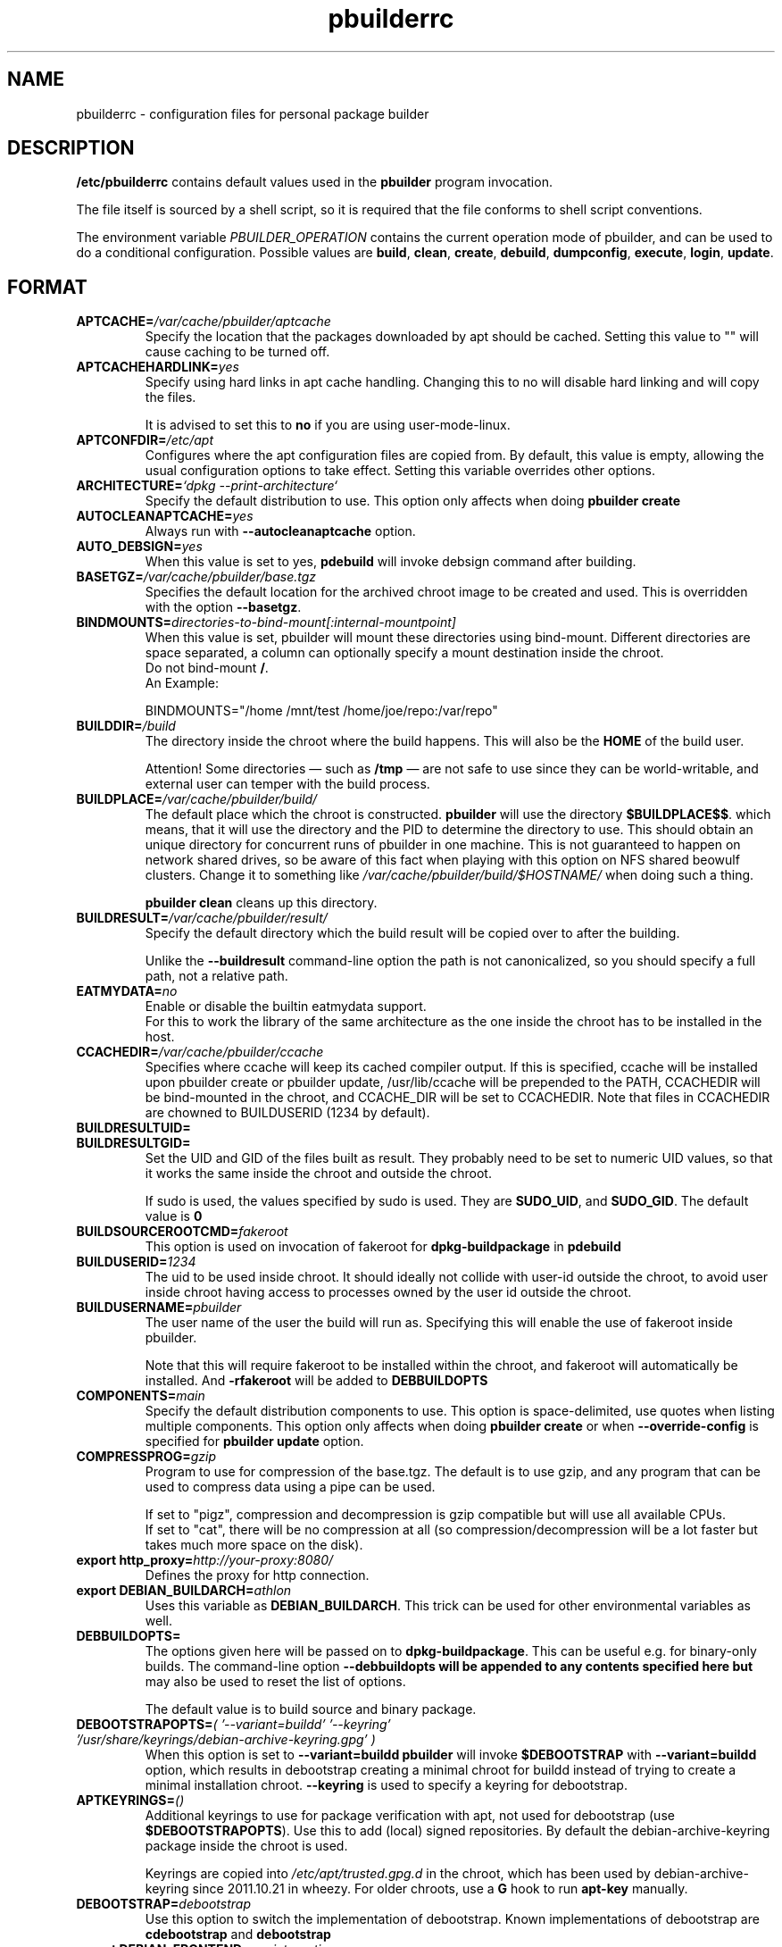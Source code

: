 .TH "pbuilderrc" 5 "2016 March" "Debian" "pbuilder"
.SH NAME
pbuilderrc \- configuration files for personal package builder
.SH DESCRIPTION
.B "/etc/pbuilderrc"
contains default values used in the
.B "pbuilder"
program invocation.
.PP
The file itself is sourced by a shell script, so
it is required that the file conforms to shell script conventions.
.PP
The environment variable
.I PBUILDER_OPERATION
contains the current operation mode of pbuilder, and can be used to do a
conditional configuration.
Possible values are \fBbuild\fR, \fBclean\fR, \fBcreate\fR, \fBdebuild\fR,
\fBdumpconfig\fR, \fBexecute\fR, \fBlogin\fR, \fBupdate\fR.

.SH "FORMAT"
.TP
.BI "APTCACHE=" "/var/cache/pbuilder/aptcache"
Specify the location that the packages downloaded by apt
should be cached.
Setting this value to "" will cause caching to be
turned off.
.TP
.BI "APTCACHEHARDLINK=" "yes"
Specify using hard links in apt cache handling.
Changing this to no will disable hard linking and will
copy the files.

It is advised to set this to
.B "no"
if you are using user-mode-linux.
.TP
.BI "APTCONFDIR=" "/etc/apt"
Configures where the apt configuration files are copied from.
By default, this value is empty,
allowing the usual configuration options
to take effect.
Setting this variable overrides other options.
.TP
.BI "ARCHITECTURE=" "`dpkg \-\-print\-architecture`"
Specify the default distribution to use.
This option only affects when doing
.B "pbuilder create"
.TP
.BI "AUTOCLEANAPTCACHE=" "yes"
Always run with
.B "\-\-autocleanaptcache"
option.
.TP
.BI "AUTO_DEBSIGN=" "yes"
When this value is set to yes,
.B pdebuild
will invoke debsign command after building.
.TP
.BI "BASETGZ=" "/var/cache/pbuilder/base.tgz"
Specifies the default location for the archived
chroot image to be created and used.
This is overridden with the option
.BR "\-\-basetgz" "."
.TP
.BI "BINDMOUNTS=" "directories-to-bind-mount[:internal-mountpoint]"
When this value is set, pbuilder will mount these directories using
bind-mount.  Different directories are space separated, a column can optionally
specify a mount destination inside the chroot.
.br
Do not bind-mount
.BR "/" .
.br
An Example:

.EX
BINDMOUNTS="/home /mnt/test /home/joe/repo:/var/repo"
.EE
.TP
.BI "BUILDDIR=" "/build"
The directory inside the chroot where the build happens. This will also be the
.B HOME
of the build user.

Attention! Some directories \(em such as
.B /tmp
\(em are not safe to use since they can be world-writable, and external user can
temper with the build process.
.TP
.BI "BUILDPLACE=" "/var/cache/pbuilder/build/"
The default place which the chroot is constructed.
.B pbuilder
will use the directory
.BR "$BUILDPLACE$$" "."
which means, that it will use the directory and the
PID to determine the directory to use.
This should obtain an unique directory for
concurrent runs of pbuilder in one machine.
This is not guaranteed to happen on network shared drives,
so be aware of this fact when playing with this option
on NFS shared beowulf clusters.
Change it to something like
.I "/var/cache/pbuilder/build/$HOSTNAME/"
when doing such a thing.

.B "pbuilder clean"
cleans up this directory.
.TP
.BI "BUILDRESULT=" "/var/cache/pbuilder/result/"
Specify the default directory which the build result will
be copied over to after the building.

Unlike the
.B "\-\-buildresult"
command-line option the path is not canonicalized, so you should specify a
full path, not a relative path.
.TP
.BI "EATMYDATA=" "no"
Enable or disable the builtin eatmydata support.
.br
For this to work the library of the same architecture as the one inside the
chroot has to be installed in the host.
.TP
.BI "CCACHEDIR=" "/var/cache/pbuilder/ccache"
Specifies where ccache will keep its cached compiler output.
If this is specified, ccache will be installed upon pbuilder create or
pbuilder update, /usr/lib/ccache will be prepended to the PATH,
CCACHEDIR will be bind-mounted in the chroot, and CCACHE_DIR will be
set to CCACHEDIR.  Note that files in CCACHEDIR are chowned to
BUILDUSERID (1234 by default).
.TP
.BI "BUILDRESULTUID="
.TP
.BI "BUILDRESULTGID="
Set the UID and GID of the files built as result.
They probably need to be set to numeric UID values,
so that it works the same inside the chroot and outside the
chroot.

If sudo is used, the values specified by sudo is used.
They are
.BR "SUDO_UID" ", and"
.BR "SUDO_GID" ". "
The default value is
.B "0"
.TP
.BI "BUILDSOURCEROOTCMD=" "fakeroot"
This option is used on invocation of fakeroot
for
.B "dpkg\-buildpackage"
in
.B "pdebuild"
.TP
.BI "BUILDUSERID=" "1234"
The uid to be used inside chroot.
It should ideally not collide with user-id outside the chroot,
to avoid user inside chroot having access to
processes owned by the user id outside the chroot.
.TP
.BI "BUILDUSERNAME=" "pbuilder"
The user name of the user the build will run as.
Specifying this will enable the use of fakeroot inside
pbuilder.

Note that this will require fakeroot to be installed within
the chroot, and fakeroot will automatically be installed.
And
.B "\-rfakeroot"
will be added to
.B "DEBBUILDOPTS"
.TP
.BI "COMPONENTS=" "main"
Specify the default distribution components to use.
This option is space-delimited, use quotes when listing multiple components.
This option only affects when doing
.B "pbuilder create"
or when
.B "\-\-override\-config"
is specified for
.B "pbuilder update"
option.
.TP
.BI "COMPRESSPROG=" "gzip"
Program to use for compression of the base.tgz.
The default is to use gzip, and any program that can be used to compress data
using a pipe can be used.

If set to "pigz", compression and decompression is gzip compatible
but will use all available CPUs.
.br
If set to "cat", there will be no compression at all (so compression/decompression
will be a lot faster but takes much more space on the disk).
.TP
.BI "export http_proxy=" "http://your-proxy:8080/"
Defines the proxy for http connection.
.TP
.BI "export DEBIAN_BUILDARCH=" "athlon"
Uses this variable as
.BR "DEBIAN_BUILDARCH" "."
This trick can be used for other environmental variables as well.
.TP
.BI "DEBBUILDOPTS=" ""
The options given here will be passed on to
.BR dpkg\-buildpackage .
This can be useful e.g. for binary-only builds. The command-line option
.B "\-\-debbuildopts" will be appended to any contents specified here but
may also be used to reset the list of options.

The default value is to build source and binary package.
.TP
.BI "DEBOOTSTRAPOPTS=" "( '\-\-variant=buildd' '\-\-keyring' '/usr/share/keyrings/debian\-archive\-keyring.gpg' )"
When this option is set to
.B "\-\-variant=buildd"
.B "pbuilder"
will invoke
.B "$DEBOOTSTRAP"
with
.B "\-\-variant=buildd"
option, which results in debootstrap creating a minimal chroot for
buildd instead of trying to create a minimal installation chroot.
.B "\-\-keyring"
is used to specify a keyring for debootstrap.
.TP
.BI "APTKEYRINGS=" "()"
Additional keyrings to use for package verification with apt, not used for
debootstrap (use
.BR "$DEBOOTSTRAPOPTS" ).
Use this to add (local) signed repositories. By default the
debian-archive-keyring package inside the chroot is used.

Keyrings are copied into
.I "/etc/apt/trusted.gpg.d"
in the chroot, which has been used by debian-archive-keyring since 2011.10.21
in wheezy. For older chroots, use a
.B G
hook to run
.B "apt\-key"
manually.
.TP
.BI "DEBOOTSTRAP=" "debootstrap"
Use this option to switch the implementation of
debootstrap.
Known implementations of debootstrap are
.B "cdebootstrap"
and
.B "debootstrap"
.TP
.BI "export DEBIAN_FRONTEND=" "noninteractive"
Sets interactiveness of pbuilder run.
Setting this value to blank will cause the
pbuilder run to be interactive.
Change this value when noninteractive upgrades
do not work.
.TP
.BI "DISTRIBUTION=" "sid"
Specify the default distribution to use.
This option only affects when doing
.B "pbuilder create"
or when
.B "\-\-override\-config"
is specified for
.B "pbuilder update"
option.
.TP
.BI "EXTRAPACKAGES=" """ccache lintian XXX"""
Specifies extra packages which the system should install
in the chroot on
.BR "pbuilder create" "."
This is a space-delimited list.
Also this is installed on
.B "pbuilder update"
.TP
.BI "HOOKDIR=" "/usr/lib/pbuilder/hooks"
Specifies the default location for the user hooks
directory.
This is overridden with the option
.BR "\-\-hookdir" "."

If this is specified, hooks are searched for in
the chroot, when running
.BR "pbuilder" "."
If it is not defined, or is an empty string,
hooks are not executed.

For details, see
.B "pbuilder(8)"
.TP
.BI "LOGLEVEL=" "I"
Specify how much output you want from pbuilder, valid values are
.BR E
(errors only),
.BR W
(errors and warnings),
.BR I
(errors, warnings and informational) and
.BR D
(everything including some debug messages).
.TP
.BI "USECOLORS=" "auto"
Specify whether you'd like to see colored output from pbuilder.  Valid values are
.B auto
(to try to automatically detect whether the terminal supports them),
.B yes
(to always use colors), and
.B no
(to never use colors).
.TP
.BI "MIRRORSITE=" "http://www.jp.debian.org/debian"
Specify the mirror site which contains the
main Debian distribution.

Note that you cannot really use
.B "file:/"
kind of URL, because the location needs to be accessible from within
the chroot.
.TP
.BI "OTHERMIRROR=" "deb http://xxx/xxx/ ./ " "[|" " other deb lines... " "]"
The lines which is added to the sources.list, delimited with
.B "|"
Like:
.br
.B "deb http://local/mirror sid main|deb file:/usr/local/mirror ./"

The deb lines here are the ones that will appear at the top of the
.B "sources.list"
inside the chroot.
Be sure to follow the syntax rules of
.BR "sources.list" "(5)."
These lines appear at the beginning of the
constructed sources file, so this is the place to list your
.B "local"
mirror sites; apt will then use them in preference to the ones
listed in
.B "MIRRORSITE".

To make changes on mirror site effective on
.B update
.B "\-\-override\-config"
needs to be specified.
.TP
.BI "PDEBUILD_PBUILDER=" "pbuilder"
Specify what pbuilder implementation to use for pdebuild.
The currently possible values are
.B "pbuilder"
and
.B "cowbuilder"
.TP
.BI "PKGNAME_LOGFILE_EXTENSION=" "_$(dpkg \-\-print\-architecture).build"
The extension of filename used in pkgname\-logfile option.
.TP
.BI "PKGNAME_LOGFILE=" "yes"
Always run with
.B "\-\-pkgname\-logfile"
option, and create a logfile named after the package name.
.TP
.BI "PBUILDERROOTCMD=" "sudo \-E"
This option is used on invocation of
.B "pbuilder build"
in
.B "pdebuild"
.TP
.BI "PBUILDERSATISFYDEPENDSCMD=" "/usr/lib/pbuilder/pbuilder\-satisfydepends"
This option is used by various parts of pbuilder to satisfy
(i.e. install) the build-dependencies of a package.  There are four
implementations:

The "experimental" implementation,
"pbuilder\-satisfydepends\-experimental", which might be useful to pull
packages from experimental or from repositories with a low APT Pin
Priority.

The "aptitude" implementation, which will resolve build-dependencies
and build-conflicts with aptitude which helps dealing with complex
cases but does not support unsigned APT repositories.

The "gdebi" implementation, which will resolve build-dependencies
using gdebi tool, faster than classic implementation, and does not
require installation of a dummy package like the aptitude
implementation.

The "classic" implementation, which was the original implementation
used until 0.172.

The default is now "aptitude".
.TP
.BI "PBUILDERSATISFYDEPENDSOPT=" "()"
Array of flags to give to pbuilder\-satisfydepends.

.TP
.BI "ALLOWUNTRUSTED=" "no"
Allow untrusted (no key installed) and unsigned repositories.
.BI Warning:
Enabling this option may allow remote attackers to compromise the system.
Better use signed repositories and
.B "$APTKEYRINGS"
to add the key(s).

.TP
.BI "APTGETOPT=" "()"
Extra flags to give to apt\-get.

.TP
.BI "APTITUDEGETOPT=" "()"
Extra flags to give to aptitude.

.TP
.BI "DEBDELTA=" "no"
Enable use of debdelta to download the needed updated in the chroot, if
debdelta is already installed.

.TP
.BI "REMOVEPACKAGES=" "lilo"
Specify the packages to be removed on creation of
.B base.tgz
Leaving lilo in the chroot is like keeping a timebomb...
.TP
.BI "TIMEOUT_TIME=" "2h"
Sets timeout time.
Build will be stopped with SIGTERM after the set time.
.TP
.BI "USEDEVFS=" "no"
Whether to use DEVFS or not.  Has no effect on kFreeBSD, as DEVFS is always used.
.TP
.BI "USEDEVPTS=" "yes"
Specify
.B yes
when it is desired to mount
.B /dev/pts
interface. It is usually a good idea, since there
are many software which fail miserably when there is no
.B /dev/pts
being mounted.
.TP
.BI "USESYSFS=" "yes"
Whether to mount a sysfs (linsysfs for KFreeBSD) in
.B /sys
or not.  Has no effect on GNU/Hurd hosts, where sysfs is not available.
It is usually a good idea, since there are several software which require
.B /sys
being populated.
.TP
.BI "USENETWORK=" "no"
Specify
.B yes
when you do not want to disable network access during build.
Network is not available on a Debian buildd, so you might
want to keep the default.
Disabling network access currently only works on Linux.
.TP
.BI "USERUNSHM=" "yes"
Specify
.B yes
when it is desired to mount
.B /run/shm
mount point. It is usually a good idea in order to work with software that expect shm to work.
.TP
.BI "USE_PDEBUILD_INTERNAL=" "yes"
When this option is set to
.I yes
.B "pdebuild\-internal"
implementation of
.B pdebuild
is used.
.TP
.BI "USEPROC=" "yes"
Specify
.B yes
when it is desired to mount
.B /proc
interface. It is usually a good idea, since there are many
software which fail miserably when there is no
.B /proc
being mounted.
.TP
.BI "ADDITIONAL_BUILDRESULTS="""
Array of additional files to copy out of the build area.
.TP
.BI "CONFDIR=" "/etc/pbuilder/conf_files"
.B pbuilder
copies some configuration files (like
.B /etc/hosts
or
.BR /etc/hostname )
from the host system into the chroot.  If the directory specified here
exists and contains one of the copied files (without the leading /etc) that
file will be copied from here instead of the system one.
.TP
.BI "BUILD_HOME=" "/nonexistent"
Set the what the
.B HOME
environment variable points to during the builds.  It defaults to a non-existing
directory to prevent builds from writing to HOME, which is reserved to users.
If you need a working HOME you can set it to
.B $BUILDDIR
instead.
.TP
.BI "BINNMU_MAINTAINER=" ""
Set the value of the maintainer name and email in the changelog during binNMU.
Such value is then copied to the Changed-By field of the .changes file.  Can be
set at run time with the
.B --bin-nmu-maintainer
command line option.


.SH "AUTHOR"
Initial coding, and main maintenance is done by
Junichi Uekawa <dancer@debian.org>.
User hooks code added by Dale Amon <amon@vnl.com>

The homepage is available at
.B "\%https://pbuilder.alioth.debian.org"
.SH "FILES"
.I "/etc/pbuilderrc, $HOME/.pbuilderrc"
.SH "SEE ALSO"
.BR "/usr/share/doc/pbuilder/pbuilder\-doc.html" ", "
.BR "cowbuilder" "(8), "
.BR "pbuilder" "(8), "
.BR "pdebuild" "(1)"

\"  LocalWords:  interactiveness noninteractive pdebuild pbuilder buildd
\"  LocalWords:  pbuilderrc
